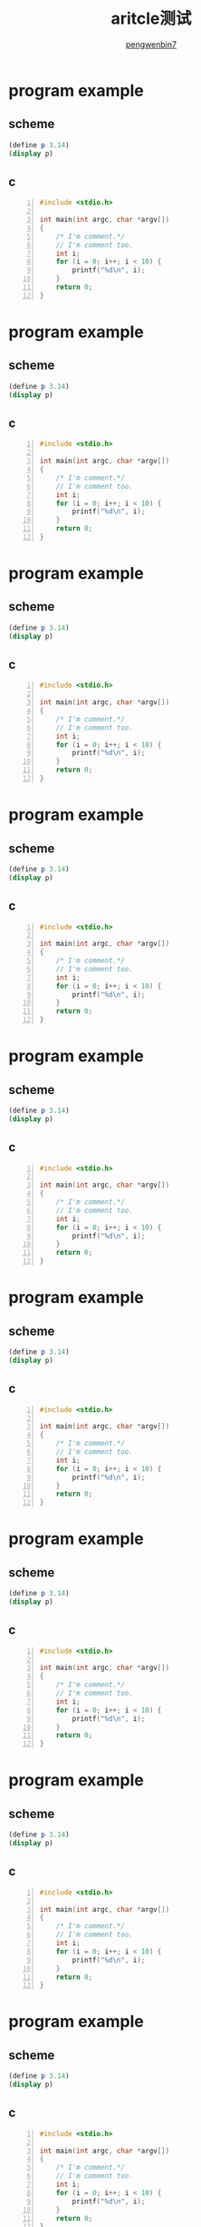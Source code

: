 #+HTML_HEAD: <link rel="stylesheet" type="text/css" href="https://pengwenbin7.github.io/static/readtheorg/css/htmlize.css"/>
#+HTML_HEAD: <link rel="stylesheet" type="text/css" href="https://pengwenbin7.github.io/static/readtheorg/css/readtheorg.css"/>
#+HTML_HEAD: <link rel="stylesheet" href="https://pengwenbin7.github.io/static/css/article.css">

#+HTML_HEAD: <script src="https://cdn.bootcss.com/jquery/2.2.3/jquery.min.js"></script>
#+HTML_HEAD: <script src="https://cdn.bootcss.com/bootstrap/3.3.6/js/bootstrap.min.js"></script>
#+HTML_HEAD: <script type="text/javascript" src="https://pengwenbin7.github.io/static/readtheorg/js/jquery.stickytableheaders.min.js"></script>
#+HTML_HEAD: <script type="text/javascript" src="https://pengwenbin7.github.io/static/readtheorg/js/readtheorg.js"></script>
#+HTML_HEAD: <script type="text/javascript" src="https://pengwenbin7.github.io/static/js/article.js"></script>

#+OPTIONS: ^:{} 
#+OPTIONS: _:{}
#+AUTHOR: [[mailto:pengwenbin7@126.com][pengwenbin7]]
#+TITLE: aritcle测试

* program example
** scheme
#+BEGIN_SRC scheme
(define p 3.14)
(display p)
#+END_SRC

** c
#+BEGIN_SRC c -n
#include <stdio.h>

int main(int argc, char *argv[])
{
    /* I'm comment.*/
    // I'm comment too.
    int i;
    for (i = 0; i++; i < 10) {
        printf("%d\n", i);
    }
    return 0;
}
#+END_SRC

* program example
** scheme
#+BEGIN_SRC scheme
(define p 3.14)
(display p)
#+END_SRC

** c
#+BEGIN_SRC c -n
#include <stdio.h>

int main(int argc, char *argv[])
{
    /* I'm comment.*/
    // I'm comment too.
    int i;
    for (i = 0; i++; i < 10) {
        printf("%d\n", i);
    }
    return 0;
}
#+END_SRC

* program example
** scheme
#+BEGIN_SRC scheme
(define p 3.14)
(display p)
#+END_SRC

** c
#+BEGIN_SRC c -n
#include <stdio.h>

int main(int argc, char *argv[])
{
    /* I'm comment.*/
    // I'm comment too.
    int i;
    for (i = 0; i++; i < 10) {
        printf("%d\n", i);
    }
    return 0;
}
#+END_SRC

* program example
** scheme
#+BEGIN_SRC scheme
(define p 3.14)
(display p)
#+END_SRC

** c
#+BEGIN_SRC c -n
#include <stdio.h>

int main(int argc, char *argv[])
{
    /* I'm comment.*/
    // I'm comment too.
    int i;
    for (i = 0; i++; i < 10) {
        printf("%d\n", i);
    }
    return 0;
}
#+END_SRC

* program example
** scheme
#+BEGIN_SRC scheme
(define p 3.14)
(display p)
#+END_SRC

** c
#+BEGIN_SRC c -n
#include <stdio.h>

int main(int argc, char *argv[])
{
    /* I'm comment.*/
    // I'm comment too.
    int i;
    for (i = 0; i++; i < 10) {
        printf("%d\n", i);
    }
    return 0;
}
#+END_SRC

* program example
** scheme
#+BEGIN_SRC scheme
(define p 3.14)
(display p)
#+END_SRC

** c
#+BEGIN_SRC c -n
#include <stdio.h>

int main(int argc, char *argv[])
{
    /* I'm comment.*/
    // I'm comment too.
    int i;
    for (i = 0; i++; i < 10) {
        printf("%d\n", i);
    }
    return 0;
}
#+END_SRC

* program example
** scheme
#+BEGIN_SRC scheme
(define p 3.14)
(display p)
#+END_SRC

** c
#+BEGIN_SRC c -n
#include <stdio.h>

int main(int argc, char *argv[])
{
    /* I'm comment.*/
    // I'm comment too.
    int i;
    for (i = 0; i++; i < 10) {
        printf("%d\n", i);
    }
    return 0;
}
#+END_SRC

* program example
** scheme
#+BEGIN_SRC scheme
(define p 3.14)
(display p)
#+END_SRC

** c
#+BEGIN_SRC c -n
#include <stdio.h>

int main(int argc, char *argv[])
{
    /* I'm comment.*/
    // I'm comment too.
    int i;
    for (i = 0; i++; i < 10) {
        printf("%d\n", i);
    }
    return 0;
}
#+END_SRC

* program example
** scheme
#+BEGIN_SRC scheme
(define p 3.14)
(display p)
#+END_SRC

** c
#+BEGIN_SRC c -n
#include <stdio.h>

int main(int argc, char *argv[])
{
    /* I'm comment.*/
    // I'm comment too.
    int i;
    for (i = 0; i++; i < 10) {
        printf("%d\n", i);
    }
    return 0;
}
#+END_SRC

* program example
** scheme
#+BEGIN_SRC scheme
(define p 3.14)
(display p)
#+END_SRC

** c
#+BEGIN_SRC c -n
#include <stdio.h>

int main(int argc, char *argv[])
{
    /* I'm comment.*/
    // I'm comment too.
    int i;
    for (i = 0; i++; i < 10) {
        printf("%d\n", i);
    }
    return 0;
}
#+END_SRC

* program example
** scheme
#+BEGIN_SRC scheme
(define p 3.14)
(display p)
#+END_SRC

** c
#+BEGIN_SRC c -n
#include <stdio.h>

int main(int argc, char *argv[])
{
    /* I'm comment.*/
    // I'm comment too.
    int i;
    for (i = 0; i++; i < 10) {
        printf("%d\n", i);
    }
    return 0;
}
#+END_SRC

* program example
** scheme
#+BEGIN_SRC scheme
(define p 3.14)
(display p)
#+END_SRC

** c
#+BEGIN_SRC c -n
#include <stdio.h>

int main(int argc, char *argv[])
{
    /* I'm comment.*/
    // I'm comment too.
    int i;
    for (i = 0; i++; i < 10) {
        printf("%d\n", i);
    }
    return 0;
}
#+END_SRC

* program example
** scheme
#+BEGIN_SRC scheme
(define p 3.14)
(display p)
#+END_SRC

** c
#+BEGIN_SRC c -n
#include <stdio.h>

int main(int argc, char *argv[])
{
    /* I'm comment.*/
    // I'm comment too.
    int i;
    for (i = 0; i++; i < 10) {
        printf("%d\n", i);
    }
    return 0;
}
#+END_SRC

* program example
** scheme
#+BEGIN_SRC scheme
(define p 3.14)
(display p)
#+END_SRC

** c
#+BEGIN_SRC c -n
#include <stdio.h>

int main(int argc, char *argv[])
{
    /* I'm comment.*/
    // I'm comment too.
    int i;
    for (i = 0; i++; i < 10) {
        printf("%d\n", i);
    }
    return 0;
}
#+END_SRC

* program example
** scheme
#+BEGIN_SRC scheme
(define p 3.14)
(display p)
#+END_SRC

** c
#+BEGIN_SRC c -n
#include <stdio.h>

int main(int argc, char *argv[])
{
    /* I'm comment.*/
    // I'm comment too.
    int i;
    for (i = 0; i++; i < 10) {
        printf("%d\n", i);
    }
    return 0;
}
#+END_SRC

* program example
** scheme
#+BEGIN_SRC scheme
(define p 3.14)
(display p)
#+END_SRC

** c
#+BEGIN_SRC c -n
#include <stdio.h>

int main(int argc, char *argv[])
{
    /* I'm comment.*/
    // I'm comment too.
    int i;
    for (i = 0; i++; i < 10) {
        printf("%d\n", i);
    }
    return 0;
}
#+END_SRC

* program example
** scheme
#+BEGIN_SRC scheme
(define p 3.14)
(display p)
#+END_SRC

** c
#+BEGIN_SRC c -n
#include <stdio.h>

int main(int argc, char *argv[])
{
    /* I'm comment.*/
    // I'm comment too.
    int i;
    for (i = 0; i++; i < 10) {
        printf("%d\n", i);
    }
    return 0;
}
#+END_SRC

* program example
** scheme
#+BEGIN_SRC scheme
(define p 3.14)
(display p)
#+END_SRC

** c
#+BEGIN_SRC c -n
#include <stdio.h>

int main(int argc, char *argv[])
{
    /* I'm comment.*/
    // I'm comment too.
    int i;
    for (i = 0; i++; i < 10) {
        printf("%d\n", i);
    }
    return 0;
}
#+END_SRC

* program example
** scheme
#+BEGIN_SRC scheme
(define p 3.14)
(display p)
#+END_SRC

** c
#+BEGIN_SRC c -n
#include <stdio.h>

int main(int argc, char *argv[])
{
    /* I'm comment.*/
    // I'm comment too.
    int i;
    for (i = 0; i++; i < 10) {
        printf("%d\n", i);
    }
    return 0;
}
#+END_SRC

* program example
** scheme
#+BEGIN_SRC scheme
(define p 3.14)
(display p)
#+END_SRC

** c
#+BEGIN_SRC c -n
#include <stdio.h>

int main(int argc, char *argv[])
{
    /* I'm comment.*/
    // I'm comment too.
    int i;
    for (i = 0; i++; i < 10) {
        printf("%d\n", i);
    }
    return 0;
}
#+END_SRC

* program example
** scheme
#+BEGIN_SRC scheme
(define p 3.14)
(display p)
#+END_SRC

** c
#+BEGIN_SRC c -n
#include <stdio.h>

int main(int argc, char *argv[])
{
    /* I'm comment.*/
    // I'm comment too.
    int i;
    for (i = 0; i++; i < 10) {
        printf("%d\n", i);
    }
    return 0;
}
#+END_SRC

* program example
** scheme
#+BEGIN_SRC scheme
(define p 3.14)
(display p)
#+END_SRC

** c
#+BEGIN_SRC c -n
#include <stdio.h>

int main(int argc, char *argv[])
{
    /* I'm comment.*/
    // I'm comment too.
    int i;
    for (i = 0; i++; i < 10) {
        printf("%d\n", i);
    }
    return 0;
}
#+END_SRC

* program example
** scheme
#+BEGIN_SRC scheme
(define p 3.14)
(display p)
#+END_SRC

** c
#+BEGIN_SRC c -n
#include <stdio.h>

int main(int argc, char *argv[])
{
    /* I'm comment.*/
    // I'm comment too.
    int i;
    for (i = 0; i++; i < 10) {
        printf("%d\n", i);
    }
    return 0;
}
#+END_SRC

* program example
** scheme
#+BEGIN_SRC scheme
(define p 3.14)
(display p)
#+END_SRC

** c
#+BEGIN_SRC c -n
#include <stdio.h>

int main(int argc, char *argv[])
{
    /* I'm comment.*/
    // I'm comment too.
    int i;
    for (i = 0; i++; i < 10) {
        printf("%d\n", i);
    }
    return 0;
}
#+END_SRC
